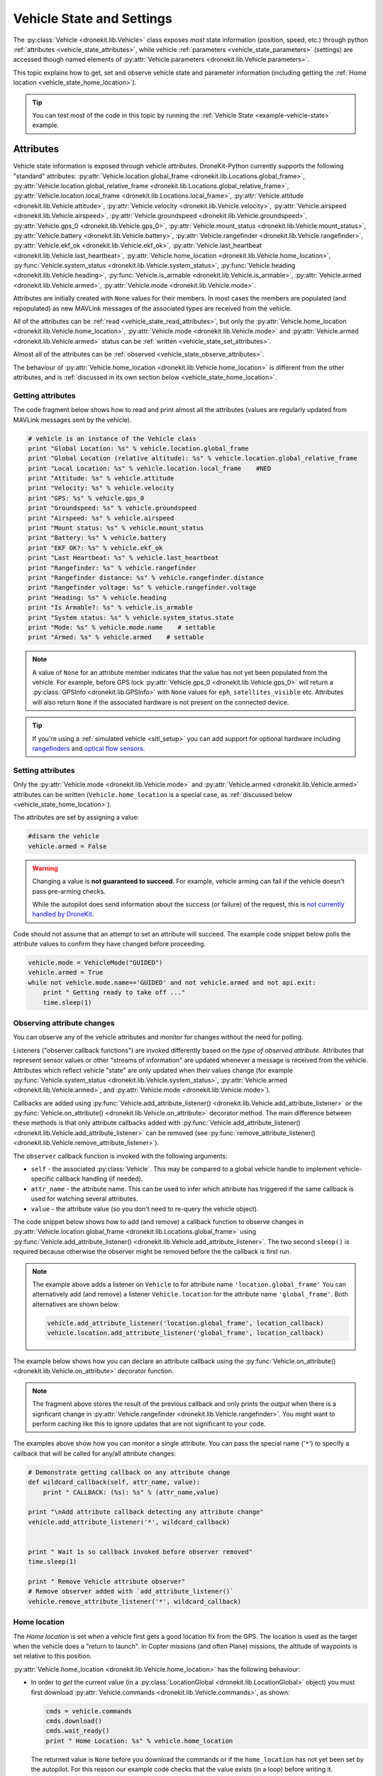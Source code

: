 .. _vehicle-information:

===========================
Vehicle State and Settings
===========================

The :py:class:`Vehicle <dronekit.lib.Vehicle>` class exposes *most* state information (position, speed, etc.) through python 
:ref:`attributes <vehicle_state_attributes>`, while vehicle :ref:`parameters <vehicle_state_parameters>` (settings) 
are accessed though named elements of :py:attr:`Vehicle.parameters <dronekit.lib.Vehicle.parameters>`. 

This topic explains how to get, set and observe vehicle state and parameter information (including getting the 
:ref:`Home location <vehicle_state_home_location>`).

.. tip:: You can test most of the code in this topic by running the :ref:`Vehicle State <example-vehicle-state>` example.


.. _vehicle_state_attributes:

Attributes
==========

Vehicle state information is exposed through vehicle *attributes*. DroneKit-Python currently supports the following 
"standard" attributes: 
:py:attr:`Vehicle.location.global_frame <dronekit.lib.Locations.global_frame>`, 
:py:attr:`Vehicle.location.global_relative_frame <dronekit.lib.Locations.global_relative_frame>`, 
:py:attr:`Vehicle.location.local_frame <dronekit.lib.Locations.local_frame>`, 
:py:attr:`Vehicle.attitude <dronekit.lib.Vehicle.attitude>`,
:py:attr:`Vehicle.velocity <dronekit.lib.Vehicle.velocity>`,
:py:attr:`Vehicle.airspeed <dronekit.lib.Vehicle.airspeed>`,
:py:attr:`Vehicle.groundspeed <dronekit.lib.Vehicle.groundspeed>`,
:py:attr:`Vehicle.gps_0 <dronekit.lib.Vehicle.gps_0>`,
:py:attr:`Vehicle.mount_status <dronekit.lib.Vehicle.mount_status>`,
:py:attr:`Vehicle.battery <dronekit.lib.Vehicle.battery>`,
:py:attr:`Vehicle.rangefinder <dronekit.lib.Vehicle.rangefinder>`,
:py:attr:`Vehicle.ekf_ok <dronekit.lib.Vehicle.ekf_ok>`,
:py:attr:`Vehicle.last_heartbeat <dronekit.lib.Vehicle.last_heartbeat>`,
:py:attr:`Vehicle.home_location <dronekit.lib.Vehicle.home_location>`,
:py:func:`Vehicle.system_status <dronekit.lib.Vehicle.system_status>`,
:py:func:`Vehicle.heading <dronekit.lib.Vehicle.heading>`,
:py:func:`Vehicle.is_armable <dronekit.lib.Vehicle.is_armable>`,
:py:attr:`Vehicle.armed <dronekit.lib.Vehicle.armed>`,
:py:attr:`Vehicle.mode <dronekit.lib.Vehicle.mode>`.

Attributes are initially created with ``None`` values for their members. In most cases the members are populated 
(and repopulated) as new MAVLink messages of the associated types are received from the vehicle. 

All of the attributes can be :ref:`read <vehicle_state_read_attributes>`, 
but only the :py:attr:`Vehicle.home_location <dronekit.lib.Vehicle.home_location>`, 
:py:attr:`Vehicle.mode <dronekit.lib.Vehicle.mode>` and 
:py:attr:`Vehicle.armed <dronekit.lib.Vehicle.armed>` 
status can be :ref:`written <vehicle_state_set_attributes>`.

Almost all of the attributes can be :ref:`observed <vehicle_state_observe_attributes>`.

The behaviour of :py:attr:`Vehicle.home_location <dronekit.lib.Vehicle.home_location>` is different 
from the other attributes, and is :ref:`discussed in its own section below <vehicle_state_home_location>`.

.. _vehicle_state_read_attributes:

Getting attributes
------------------

The code fragment below shows how to read and print almost all the attributes (values are
regularly updated from MAVLink messages sent by the vehicle).

.. code:: python
    
    # vehicle is an instance of the Vehicle class
    print "Global Location: %s" % vehicle.location.global_frame
    print "Global Location (relative altitude): %s" % vehicle.location.global_relative_frame
    print "Local Location: %s" % vehicle.location.local_frame    #NED
    print "Attitude: %s" % vehicle.attitude
    print "Velocity: %s" % vehicle.velocity
    print "GPS: %s" % vehicle.gps_0
    print "Groundspeed: %s" % vehicle.groundspeed
    print "Airspeed: %s" % vehicle.airspeed
    print "Mount status: %s" % vehicle.mount_status
    print "Battery: %s" % vehicle.battery
    print "EKF OK?: %s" % vehicle.ekf_ok
    print "Last Heartbeat: %s" % vehicle.last_heartbeat
    print "Rangefinder: %s" % vehicle.rangefinder
    print "Rangefinder distance: %s" % vehicle.rangefinder.distance
    print "Rangefinder voltage: %s" % vehicle.rangefinder.voltage
    print "Heading: %s" % vehicle.heading
    print "Is Armable?: %s" % vehicle.is_armable
    print "System status: %s" % vehicle.system_status.state
    print "Mode: %s" % vehicle.mode.name    # settable
    print "Armed: %s" % vehicle.armed    # settable


.. note::

    A value of ``None`` for an attribute member indicates that the value has not yet been populated from the vehicle.
    For example, before GPS lock :py:attr:`Vehicle.gps_0 <dronekit.lib.Vehicle.gps_0>` will return a 
    :py:class:`GPSInfo <dronekit.lib.GPSInfo>` with ``None`` values for ``eph``, ``satellites_visible`` etc.
    Attributes will also return  ``None`` if the associated hardware is not present on the connected device. 


.. tip::

    If you're using a :ref:`simulated vehicle <sitl_setup>` you can add support for optional hardware including
    `rangefinders <http://dev.ardupilot.com/using-sitl-for-ardupilot-testing/#adding_a_virtual_rangefinder>`_
    and `optical flow sensors <http://dev.ardupilot.com/using-sitl-for-ardupilot-testing/#adding_a_virtual_optical_flow_sensor>`_.

    
.. todo:: we need to be able to verify mount_status works/setup.



.. _vehicle_state_set_attributes:

Setting attributes
------------------

Only the :py:attr:`Vehicle.mode <dronekit.lib.Vehicle.mode>` and :py:attr:`Vehicle.armed <dronekit.lib.Vehicle.armed>` 
attributes can be written (``Vehicle.home_location`` is a special case, as :ref:`discussed below <vehicle_state_home_location>`).

The attributes are set by assigning a value:

.. code:: python

    #disarm the vehicle
    vehicle.armed = False


.. warning::

    Changing a value is **not guaranteed to succeed**. 
    For example, vehicle arming can fail if the vehicle doesn't pass pre-arming checks.

    While the autopilot does send information about the success (or failure) of the request, 
    this is `not currently handled by DroneKit <https://github.com/dronekit/dronekit-python/issues/114>`_.


Code should not assume that an attempt to set an attribute will succeed. The example code snippet below polls the attribute values
to confirm they have changed before proceeding.

.. code:: python
    
    vehicle.mode = VehicleMode("GUIDED")
    vehicle.armed = True
    while not vehicle.mode.name=='GUIDED' and not vehicle.armed and not api.exit:
        print " Getting ready to take off ..."
        time.sleep(1)
    


.. _vehicle_state_observe_attributes:

Observing attribute changes
---------------------------

You can observe any of the vehicle attributes and monitor for changes without the need for polling.

Listeners ("observer callback functions") are invoked differently based on the *type of observed attribute*. Attributes that represent sensor values or other
"streams of information" are updated whenever a message is received from the vehicle. Attributes which reflect vehicle
"state" are only updated when their values change (for example 
:py:func:`Vehicle.system_status <dronekit.lib.Vehicle.system_status>`,
:py:attr:`Vehicle.armed <dronekit.lib.Vehicle.armed>`, and
:py:attr:`Vehicle.mode <dronekit.lib.Vehicle.mode>`).

Callbacks are added using :py:func:`Vehicle.add_attribute_listener() <dronekit.lib.Vehicle.add_attribute_listener>` or the
:py:func:`Vehicle.on_attribute() <dronekit.lib.Vehicle.on_attribute>` decorator method. The main difference between these methods
is that only attribute callbacks added with :py:func:`Vehicle.add_attribute_listener() <dronekit.lib.Vehicle.add_attribute_listener>` 
can be removed (see :py:func:`remove_attribute_listener() <dronekit.lib.Vehicle.remove_attribute_listener>`). 

The ``observer`` callback function is invoked with the following arguments:
        
* ``self`` - the associated :py:class:`Vehicle`. This may be compared to a global vehicle handle 
  to implement vehicle-specific callback handling (if needed).
* ``attr_name`` - the attribute name. This can be used to infer which attribute has triggered
  if the same callback is used for watching several attributes.
* ``value`` - the attribute value (so you don't need to re-query the vehicle object).

The code snippet below shows how to add (and remove) a callback function to observe changes
in :py:attr:`Vehicle.location.global_frame <dronekit.lib.Locations.global_frame>` using 
:py:func:`Vehicle.add_attribute_listener() <dronekit.lib.Vehicle.add_attribute_listener>`. 
The two second ``sleep()`` is required because otherwise the observer might be removed before the the 
callback is first run.


.. code-block:: python
   :emphasize-lines: 7
     
    #Callback to print the location in global frames. 'value' is the updated value
    def location_callback(self, attr_name, value):
        print "Location (Global): ", value 

        
    # Add a callback `location_callback` for the `global_frame` attribute.
    vehicle.add_attribute_listener('location.global_frame', location_callback)

    # Wait 2s so callback can be notified before the observer is removed
    time.sleep(2)

    # Remove observer - specifying the attribute and previously registered callback function
    vehicle.remove_message_listener('location.global_frame', location_callback)
    
.. note::

    The example above adds a listener on ``Vehicle`` to for attribute name ``'location.global_frame'``
    You can alternatively add (and remove) a listener ``Vehicle.location`` for the attribute name ``'global_frame'``. 
    Both alternatives are shown below:
    
    .. code-block:: python

        vehicle.add_attribute_listener('location.global_frame', location_callback)
        vehicle.location.add_attribute_listener('global_frame', location_callback)

    
The example below shows how you can declare an attribute callback using the 
:py:func:`Vehicle.on_attribute() <dronekit.lib.Vehicle.on_attribute>` decorator function.


.. code-block:: python
   :emphasize-lines: 3,4

    last_rangefinder_distance=0

    @vehicle.on_attribute('rangefinder')
    def rangefinder_callback(self,attr_name):
        #attr_name not used here.
        global last_rangefinder_distance
        if last_rangefinder_distance == round(self.rangefinder.distance, 1):
            return
        last_rangefinder_distance = round(self.rangefinder.distance, 1)
        print " Rangefinder (metres): %s" % last_rangefinder_distance

.. note::

    The fragment above stores the result of the previous callback and only prints the output when there is a 
    signficant change in :py:attr:`Vehicle.rangefinder <dronekit.lib.Vehicle.rangefinder>`. You might want to
    perform caching like this to ignore updates that are not significant to your code.
        
The examples above show how you can monitor a single attribute. You can pass the special name ('``*``') to specify a 
callback that will be called for any/all attribute changes:

.. code-block:: python

    # Demonstrate getting callback on any attribute change
    def wildcard_callback(self, attr_name, value):
        print " CALLBACK: (%s): %s" % (attr_name,value)

    print "\nAdd attribute callback detecting any attribute change"     
    vehicle.add_attribute_listener('*', wildcard_callback)


    print " Wait 1s so callback invoked before observer removed"
    time.sleep(1)

    print " Remove Vehicle attribute observer"    
    # Remove observer added with `add_attribute_listener()`
    vehicle.remove_attribute_listener('*', wildcard_callback) 



.. _vehicle_state_home_location:

Home location
-------------

The *Home location* is set when a vehicle first gets a good location fix from the GPS. The location is used 
as the target when the vehicle does a "return to launch". In Copter missions (and often Plane) missions, the altitude of 
waypoints is set relative to this position.

:py:attr:`Vehicle.home_location <dronekit.lib.Vehicle.home_location>` has the following behaviour:

* In order to *get* the current value (in a :py:class:`LocationGlobal <dronekit.lib.LocationGlobal>` object) you must first download 
  :py:attr:`Vehicle.commands <dronekit.lib.Vehicle.commands>`, as shown:

  .. code:: python
    
      cmds = vehicle.commands
      cmds.download()
      cmds.wait_ready()
      print " Home Location: %s" % vehicle.home_location

  The returned value is ``None`` before you download the commands or if the ``home_location`` has not yet been set by the autopilot.
  For this reason our example code checks that the value exists (in a loop) before writing it.
  
  .. code:: python
    
      # Get Vehicle Home location - will be `None` until first set by autopilot
      while not vehicle.home_location:
          cmds = vehicle.commands
          cmds.download()
          cmds.wait_ready()
          if not vehicle.home_location:
              print " Waiting for home location ..."
              
      # We have a home location.     
      print "\n Home location: %s" % vehicle.home_location

* The attribute can be *set* to a :py:class:`LocationGlobal <dronekit.lib.LocationGlobal>` object 
  (the code fragment below sets it to the current location):

  .. code:: python
    
        vehicle.home_location=vehicle.location.global_frame
        
  There are some caveats:
  
  * You must be able to read a non-``None`` value before you can write it
    (the autopilot has to set the value initially before it can be written or read).
  * The new location must be within 50 km of the EKF origin or setting the value will silently fail.
  * The value is cached in the ``home_location``. If the variable can potentially change on the vehicle
    you will need to re-download the ``Vehicle.commands`` in order to confirm the value.
    
* The attribute is not observable.

 
.. note::

    :py:attr:`Vehicle.home_location <dronekit.lib.Vehicle.home_location>` behaves this way because
    ArduPilot implements/stores the home location as a waypoint rather than sending them as messages. 
    While DroneKit-Python hides this fact from you when working with commands, to access the value
    you still need to download the commands.
    
    We hope to improve this attribute in later versions of ArduPilot, where there may be specific 
    commands to get the home location from the vehicle.


.. _vehicle_state_parameters:

Parameters
==========

Vehicle parameters provide the information used to configure the autopilot for the vehicle-specific hardware/capabilities.
The available parameters for each platform are documented in the ArduPilot wiki here:  
`Copter Parameters <http://copter.ardupilot.com/wiki/configuration/arducopter-parameters/>`_, 
`Plane Parameters <http://plane.ardupilot.com/wiki/arduplane-parameters/>`_, 
`Rover Parameters <http://rover.ardupilot.com/wiki/apmrover2-parameters/>`_ 
(the lists are automatically generated from the latest ArduPilot source code, and may contain or omit parameters
in your vehicle).

DroneKit downloads all parameters when you first connect to the UAV (forcing parameter reads to wait 
until the download completes), and subsequently keeps the values updated by monitoring vehicle messages 
for changes to individual parameters. This process ensures that it is always safe to read supported parameters, 
and that their values will match the information on the vehicle.

Parameters can be read, set, observed and iterated using the :py:attr:`Vehicle.parameters <dronekit.lib.Vehicle.parameters>` 
attribute (a :py:class:`Parameters <dronekit.lib.Parameters>` object).


Getting parameters
------------------

The parameters are read using the parameter name as a key (case-insensitive). Reads will always succeed unless you 
attempt to access an unsupported parameter (which will result in a ``KeyError`` exception).
   
The code snippet below shows how to get the Minimum Throttle (THR_MIN) setting. On Copter and Rover (not Plane), this is the minimum PWM setting for the 
throttle at which the motors will keep spinning.

.. code:: python

    # Print the value of the THR_MIN parameter.
    print "Param: %s" % vehicle.parameters['THR_MIN']



Setting parameters
------------------

Vehicle parameters are set as shown in the code fragment below, using the parameter name as a "key":

.. code:: python

    # Change the parameter value (Copter, Rover)
    vehicle.parameters['THR_MIN']=100

    
.. _vehicle_state_iterating_parameters:
    
Listing all parameters
----------------------

:py:attr:`Vehicle.parameters <dronekit.lib.Vehicle.parameters>` can be iterated to list all parameters and their values:

.. code:: python

    
    print "\nPrint all parameters (iterate `vehicle.parameters`):"
    for key, value in vehicle.parameters.iteritems():
        print " Key:%s Value:%s" % (key,value)



.. _vehicle_state_observing_parameters:
    
Observing parameter changes
---------------------------

You can observe any of the vehicle parameters and monitor for changes without the need for polling. 
The parameters are cached, so that callback functions are only invoked when parameter values change. 

.. tip::

    Observing parameters is virtually identical to :ref:`observing attributes <vehicle_state_observe_attributes>`.


The code snippet below shows how to add a callback function to observe changes in the "THR_MIN"
parameter using a decorator. Note that the parameter name is case-insensitive, and that callbacks
added using a decorator cannot be removed.

.. code-block:: python
     
    @vehicle.parameters.on_attribute('THR_MIN')  
    def decorated_thr_min_callback(self, attr_name, value):
        print " PARAMETER CALLBACK: %s changed to: %s" % (attr_name, value)

The ``observer`` callback function is invoked with the following arguments:
        
* ``self`` - the associated :py:class:`Parameters`. 
* ``attr_name`` - the parameter name 
  (useful if the same callback is used for watching several parameters).
* ``msg`` - the parameter value (so you don't need to re-query the ``Vehicle.parameters`` object).

The code snippet below demonstrates how you can add and remove a listener (in this case
for "any parameter") using the 
:py:func:`Parameters.add_attribute_listener() <dronekit.lib.Parameters.add_attribute_listener>` and 
:py:func:`Parameters.remove_attribute_listener() <dronekit.lib.Parameters.remove_attribute_listener>`.

.. code-block:: python

    #Callback function for "any" parameter
    def any_parameter_callback(self, attr_name, value):
        print " ANY PARAMETER CALLBACK: %s changed to: %s" % (attr_name, value)

    #Add observer for the vehicle's any/all parameters parameter (note wildcard string ``'*'``)
    vehicle.parameters.add_attribute_listener('*', any_parameter_callback)    
        




.. _api-information-known-issues:

Known issues
============

Known issues and improvement suggestions can viewed on `Github here <https://github.com/dronekit/dronekit-python/issues>`_. 